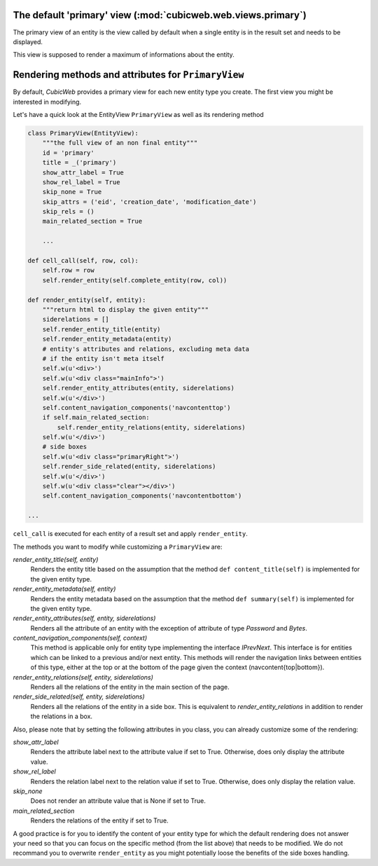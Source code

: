 The default 'primary' view (:mod:`cubicweb.web.views.primary`)
---------------------------------------------------------------

The primary view of an entity is the view called by default when a single
entity is in the result set and needs to be displayed.

This view is supposed to render a maximum of informations about the entity.

Rendering methods and attributes for ``PrimaryView``
----------------------------------------------------

By default, *CubicWeb* provides a primary view for each new entity type
you create. The first view you might be interested in modifying.

Let's have a quick look at the EntityView ``PrimaryView`` as well as
its rendering method

.. code-block:: python

    class PrimaryView(EntityView):
        """the full view of an non final entity"""
        id = 'primary'
        title = _('primary')
        show_attr_label = True
        show_rel_label = True
        skip_none = True
        skip_attrs = ('eid', 'creation_date', 'modification_date')
        skip_rels = ()
        main_related_section = True

        ...

    def cell_call(self, row, col):
        self.row = row
        self.render_entity(self.complete_entity(row, col))

    def render_entity(self, entity):
        """return html to display the given entity"""
        siderelations = []
        self.render_entity_title(entity)
        self.render_entity_metadata(entity)
        # entity's attributes and relations, excluding meta data
        # if the entity isn't meta itself
        self.w(u'<div>')
        self.w(u'<div class="mainInfo">')
        self.render_entity_attributes(entity, siderelations)
        self.w(u'</div>')
        self.content_navigation_components('navcontenttop')
        if self.main_related_section:
            self.render_entity_relations(entity, siderelations)
        self.w(u'</div>')
        # side boxes
        self.w(u'<div class="primaryRight">')
        self.render_side_related(entity, siderelations)
        self.w(u'</div>')
        self.w(u'<div class="clear"></div>')
        self.content_navigation_components('navcontentbottom')

    ...

``cell_call`` is executed for each entity of a result set and apply ``render_entity``.

The methods you want to modify while customizing a ``PrimaryView`` are:

*render_entity_title(self, entity)*
    Renders the entity title based on the assumption that the method
    ``def content_title(self)`` is implemented for the given entity type.

*render_entity_metadata(self, entity)*
    Renders the entity metadata based on the assumption that the method
    ``def summary(self)`` is implemented for the given entity type.

*render_entity_attributes(self, entity, siderelations)*
    Renders all the attribute of an entity with the exception of attribute
    of type `Password` and `Bytes`.

*content_navigation_components(self, context)*
    This method is applicable only for entity type implementing the interface
    `IPrevNext`. This interface is for entities which can be linked to a previous
    and/or next entity. This methods will render the navigation links between
    entities of this type, either at the top or at the bottom of the page
    given the context (navcontent{top|bottom}).

*render_entity_relations(self, entity, siderelations)*
    Renders all the relations of the entity in the main section of the page.

*render_side_related(self, entity, siderelations)*
    Renders all the relations of the entity in a side box. This is equivalent
    to *render_entity_relations* in addition to render the relations
    in a box.

Also, please note that by setting the following attributes in you class,
you can already customize some of the rendering:

*show_attr_label*
    Renders the attribute label next to the attribute value if set to True.
    Otherwise, does only display the attribute value.

*show_rel_label*
    Renders the relation label next to the relation value if set to True.
    Otherwise, does only display the relation value.

*skip_none*
    Does not render an attribute value that is None if set to True.

*main_related_section*
    Renders the relations of the entity if set to True.

A good practice is for you to identify the content of your entity type for which
the default rendering does not answer your need so that you can focus on the specific
method (from the list above) that needs to be modified. We do not recommand you to
overwrite ``render_entity`` as you might potentially loose the benefits of the side
boxes handling.

.. XXX talk about uicfg.rdisplay
